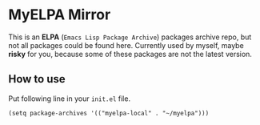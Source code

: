 * MyELPA Mirror
This is an *ELPA* (~Emacs Lisp Package Archive~) packages archive repo, but not all packages could be found here.
Currently used by myself, maybe *risky* for you, because some of these packages
are not the latest version.

** How to use
Put following line in your =init.el= file.
#+BEGIN_SRC elisp
(setq package-archives '(("myelpa-local" . "~/myelpa")))
#+END_SRC
